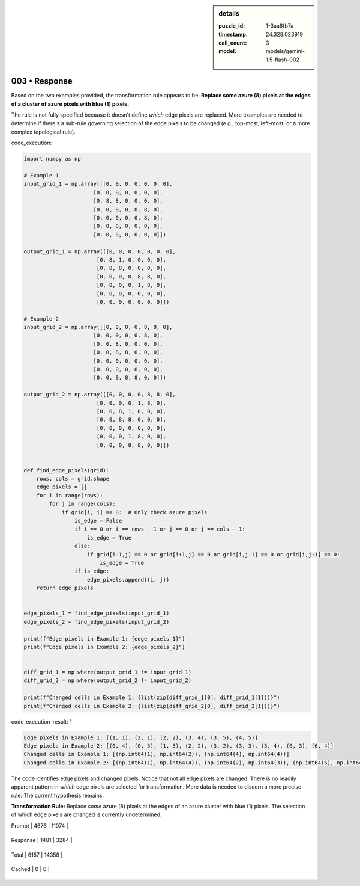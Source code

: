 .. sidebar:: details

   :puzzle_id: 1-3aa6fb7a
   :timestamp: 24.328.023919
   :call_count: 3
   
   :model: models/gemini-1.5-flash-002
   

==============
003 • Response
==============


    

Based on the two examples provided, the transformation rule appears to be:  **Replace some azure (8) pixels at the edges of a cluster of azure pixels with blue (1) pixels.**

The rule is not fully specified because it doesn't define *which* edge pixels are replaced.  More examples are needed to determine if there's a sub-rule governing selection of the edge pixels to be changed (e.g.,  top-most, left-most, or a more complex topological rule).


    


    

code_execution:


    


    

.. code-block:: python


   import numpy as np

   # Example 1
   input_grid_1 = np.array([[0, 0, 0, 0, 0, 0, 0],
                         [0, 8, 0, 0, 0, 0, 0],
                         [0, 8, 8, 0, 0, 0, 0],
                         [0, 0, 0, 0, 8, 8, 0],
                         [0, 0, 0, 0, 0, 8, 0],
                         [0, 0, 0, 0, 0, 0, 0],
                         [0, 0, 0, 0, 0, 0, 0]])

   output_grid_1 = np.array([[0, 0, 0, 0, 0, 0, 0],
                          [0, 8, 1, 0, 0, 0, 0],
                          [0, 8, 8, 0, 0, 0, 0],
                          [0, 0, 0, 0, 8, 8, 0],
                          [0, 0, 0, 0, 1, 8, 0],
                          [0, 0, 0, 0, 0, 0, 0],
                          [0, 0, 0, 0, 0, 0, 0]])

   # Example 2
   input_grid_2 = np.array([[0, 0, 0, 0, 8, 8, 0],
                         [0, 0, 0, 0, 0, 8, 0],
                         [0, 0, 8, 0, 0, 0, 0],
                         [0, 0, 8, 8, 0, 0, 0],
                         [0, 0, 0, 0, 0, 0, 0],
                         [0, 0, 0, 0, 8, 0, 0],
                         [0, 0, 0, 8, 8, 0, 0]])

   output_grid_2 = np.array([[0, 0, 0, 0, 8, 8, 0],
                          [0, 0, 0, 0, 1, 8, 0],
                          [0, 0, 8, 1, 0, 0, 0],
                          [0, 0, 8, 8, 0, 0, 0],
                          [0, 0, 0, 0, 0, 0, 0],
                          [0, 0, 0, 1, 8, 0, 0],
                          [0, 0, 0, 8, 8, 0, 0]])


   def find_edge_pixels(grid):
       rows, cols = grid.shape
       edge_pixels = []
       for i in range(rows):
           for j in range(cols):
               if grid[i, j] == 8:  # Only check azure pixels
                   is_edge = False
                   if i == 0 or i == rows - 1 or j == 0 or j == cols - 1:
                       is_edge = True
                   else:
                       if grid[i-1,j] == 0 or grid[i+1,j] == 0 or grid[i,j-1] == 0 or grid[i,j+1] == 0:
                           is_edge = True
                   if is_edge:
                       edge_pixels.append((i, j))
       return edge_pixels


   edge_pixels_1 = find_edge_pixels(input_grid_1)
   edge_pixels_2 = find_edge_pixels(input_grid_2)

   print(f"Edge pixels in Example 1: {edge_pixels_1}")
   print(f"Edge pixels in Example 2: {edge_pixels_2}")


   diff_grid_1 = np.where(output_grid_1 != input_grid_1)
   diff_grid_2 = np.where(output_grid_2 != input_grid_2)

   print(f"Changed cells in Example 1: {list(zip(diff_grid_1[0], diff_grid_1[1]))}")
   print(f"Changed cells in Example 2: {list(zip(diff_grid_2[0], diff_grid_2[1]))}")


    


    

code_execution_result: 1


    


    

.. code-block::

   Edge pixels in Example 1: [(1, 1), (2, 1), (2, 2), (3, 4), (3, 5), (4, 5)]
   Edge pixels in Example 2: [(0, 4), (0, 5), (1, 5), (2, 2), (3, 2), (3, 3), (5, 4), (6, 3), (6, 4)]
   Changed cells in Example 1: [(np.int64(1), np.int64(2)), (np.int64(4), np.int64(4))]
   Changed cells in Example 2: [(np.int64(1), np.int64(4)), (np.int64(2), np.int64(3)), (np.int64(5), np.int64(3))]


    


    

The code identifies edge pixels and changed pixels. Notice that not all edge pixels are changed.  There is no readily apparent pattern in *which* edge pixels are selected for transformation.  More data is needed to discern a more precise rule.  The current hypothesis remains:

**Transformation Rule:** Replace *some* azure (8) pixels at the edges of an azure cluster with blue (1) pixels. The selection of which edge pixels are changed is currently undetermined.


    




+----------------+--------------+
| Timing         |      Seconds |
+================+==============+
| Response Time  | 9.364 |
+----------------+--------------+
| Total Elapsed  | 27.479 |
+----------------+--------------+




+----------------+--------------+-------------+
| Token Type     | Current Call |  Total Used |
+================+==============+=============+

| Prompt | 4676 | 11074 |
+----------------+--------------+-------------+

| Response | 1481 | 3284 |
+----------------+--------------+-------------+

| Total | 6157 | 14358 |
+----------------+--------------+-------------+

| Cached | 0 | 0 |
+----------------+--------------+-------------+


